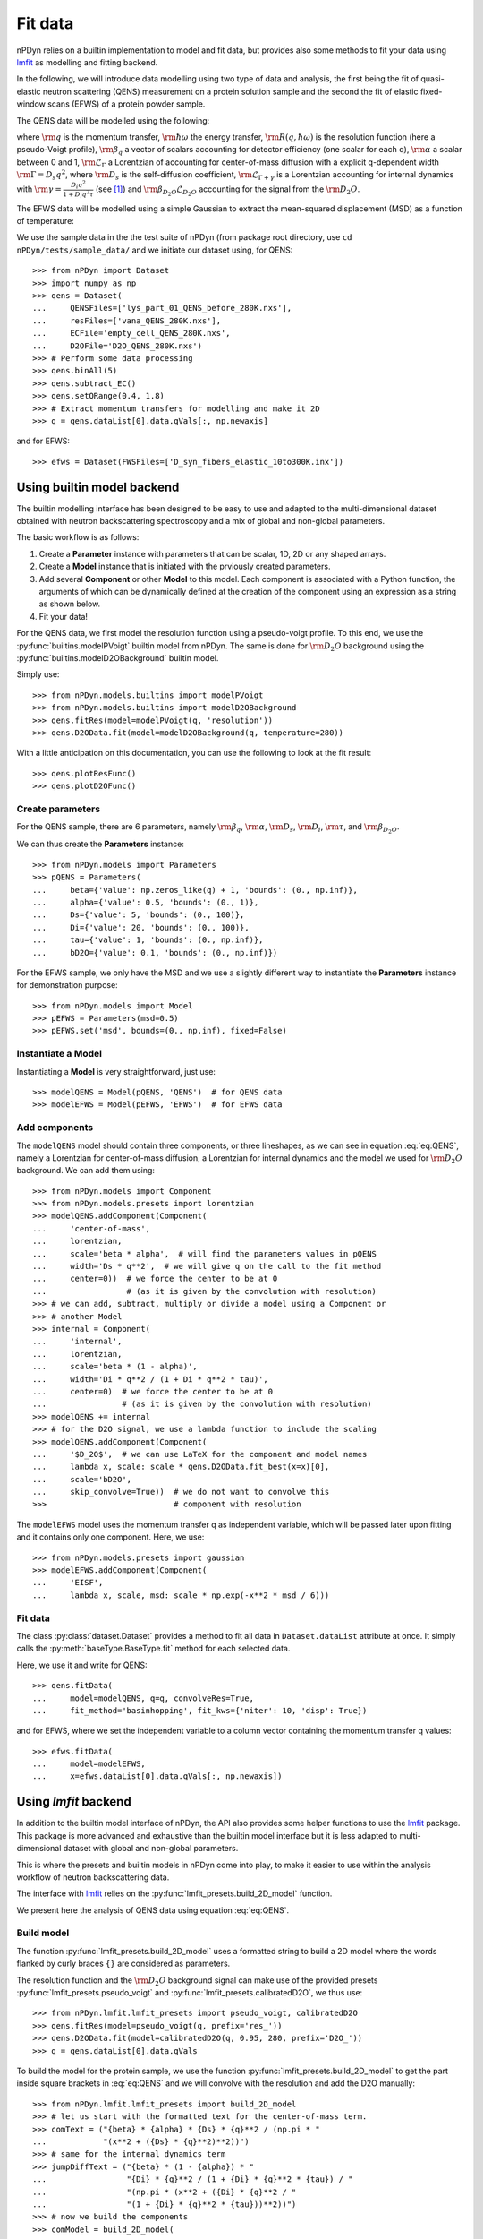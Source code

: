 Fit data
========

nPDyn relies on a builtin implementation to model and fit data, but provides
also some methods to fit your data using
`lmfit <https://lmfit.github.io/lmfit-py/>`_ as modelling and fitting backend.

In the following, we will introduce data modelling using two type of
data and analysis, the first being the fit of quasi-elastic neutron
scattering (QENS) measurement on a protein solution sample and the
second the fit of elastic fixed-window scans (EFWS) of a protein
powder sample.

The QENS data will be modelled using the following:

.. math::
    :label: eq:QENS

    \rm S(q, \hbar \omega) = R(q, \hbar \omega) \otimes
    \beta_q \left[\alpha \mathcal{L}_{\Gamma} +
    (1 - \alpha) \mathcal{L}_{\Gamma + \gamma} \right]
    + \beta_{D_2O} \mathcal{L}_{D_2O}

where :math:`\rm q` is the momentum transfer, :math:`\rm \hbar \omega`
the energy transfer, :math:`\rm R(q, \hbar \omega)` is the resolution
function (here a pseudo-Voigt profile),
:math:`\rm \beta_q` a vector of scalars accounting
for detector efficiency (one scalar for each q), :math:`\rm \alpha` a
scalar between 0 and 1, :math:`\rm \mathcal{L}_{\Gamma}` a Lorentzian
of accounting for center-of-mass diffusion with a explicit q-dependent
width :math:`\rm \Gamma = D_s q^2`, where :math:`\rm D_s` is the
self-diffusion coefficient, :math:`\rm \mathcal{L}_{\Gamma + \gamma}` is a
Lorentzian accounting for internal dynamics with
:math:`\rm \gamma = \frac{D_i q^2}{1 + D_i q^2 \tau}` (see [#]_) and
:math:`\rm \beta_{D_2O} \mathcal{L}_{D_2O}` accounting for the signal
from the :math:`\rm D_2O`.

The EFWS data will be modelled using a simple Gaussian to extract the
mean-squared displacement (MSD) as a function of temperature:

.. math::
    :label: eq:EFWS

    \rm S(q, 0) = e^{-\frac{q^2 MSD}{6}}


We use the sample data in the the test suite of nPDyn (from package
root directory, use ``cd nPDyn/tests/sample_data/`` and we initiate
our dataset using, for QENS::

    >>> from nPDyn import Dataset
    >>> import numpy as np
    >>> qens = Dataset(
    ...     QENSFiles=['lys_part_01_QENS_before_280K.nxs'],
    ...     resFiles=['vana_QENS_280K.nxs'],
    ...     ECFile='empty_cell_QENS_280K.nxs',
    ...     D2OFile='D2O_QENS_280K.nxs')
    >>> # Perform some data processing
    >>> qens.binAll(5)
    >>> qens.subtract_EC()
    >>> qens.setQRange(0.4, 1.8)
    >>> # Extract momentum transfers for modelling and make it 2D
    >>> q = qens.dataList[0].data.qVals[:, np.newaxis]

and for EFWS::

    >>> efws = Dataset(FWSFiles=['D_syn_fibers_elastic_10to300K.inx'])

Using builtin model backend
---------------------------
The builtin modelling interface has been designed to be easy to use
and adapted to the multi-dimensional dataset obtained with neutron
backscattering spectroscopy and a mix of global and non-global parameters.

The basic workflow is as follows:

#. Create a **Parameter** instance with parameters that can be
   scalar, 1D, 2D or any shaped arrays.
#. Create a **Model** instance that is initiated with the prviously
   created parameters.
#. Add several **Component** or other **Model** to this model.
   Each component is associated with a Python function, the
   arguments of which can be dynamically defined at the creation
   of the component using an expression as a string as shown below.
#. Fit your data!

For the QENS data, we first model the resolution function using
a pseudo-voigt profile. To this end, we use the
:py:func:`builtins.modelPVoigt` builtin model from nPDyn.
The same is done for :math:`\rm D_2O` background using the
:py:func:`builtins.modelD2OBackground` builtin model.

Simply use::

    >>> from nPDyn.models.builtins import modelPVoigt
    >>> from nPDyn.models.builtins import modelD2OBackground
    >>> qens.fitRes(model=modelPVoigt(q, 'resolution'))
    >>> qens.D2OData.fit(model=modelD2OBackground(q, temperature=280))

With a little anticipation on this documentation, you can use
the following to look at the fit result::

    >>> qens.plotResFunc()
    >>> qens.plotD2OFunc()


Create parameters
^^^^^^^^^^^^^^^^^
For the QENS sample, there are 6 parameters, namely :math:`\rm \beta_q`,
:math:`\rm \alpha`, :math:`\rm D_s`, :math:`\rm D_i`, :math:`\rm \tau`,
and :math:`\rm \beta_{D_2O}`.

We can thus create the **Parameters** instance::

    >>> from nPDyn.models import Parameters
    >>> pQENS = Parameters(
    ...     beta={'value': np.zeros_like(q) + 1, 'bounds': (0., np.inf)},
    ...     alpha={'value': 0.5, 'bounds': (0., 1)},
    ...     Ds={'value': 5, 'bounds': (0., 100)},
    ...     Di={'value': 20, 'bounds': (0., 100)},
    ...     tau={'value': 1, 'bounds': (0., np.inf)},
    ...     bD2O={'value': 0.1, 'bounds': (0., np.inf)})

For the EFWS sample, we only have the MSD and we use a slightly different
way to instantiate the **Parameters** instance for demonstration purpose::

    >>> from nPDyn.models import Model
    >>> pEFWS = Parameters(msd=0.5)
    >>> pEFWS.set('msd', bounds=(0., np.inf), fixed=False)

Instantiate a Model
^^^^^^^^^^^^^^^^^^^
Instantiating a **Model** is very straightforward, just use::

    >>> modelQENS = Model(pQENS, 'QENS')  # for QENS data
    >>> modelEFWS = Model(pEFWS, 'EFWS')  # for EFWS data

Add components
^^^^^^^^^^^^^^
The ``modelQENS`` model should contain three components, or three lineshapes,
as we can see in equation :eq:`eq:QENS`, namely a Lorentzian for
center-of-mass diffusion, a Lorentzian for internal dynamics and the model
we used for :math:`\rm D_2O` background.
We can add them using::

    >>> from nPDyn.models import Component
    >>> from nPDyn.models.presets import lorentzian
    >>> modelQENS.addComponent(Component(
    ...     'center-of-mass',
    ...     lorentzian,
    ...     scale='beta * alpha',  # will find the parameters values in pQENS
    ...     width='Ds * q**2',  # we will give q on the call to the fit method
    ...     center=0))  # we force the center to be at 0
    ...                 # (as it is given by the convolution with resolution)
    >>> # we can add, subtract, multiply or divide a model using a Component or
    >>> # another Model
    >>> internal = Component(
    ...     'internal',
    ...     lorentzian,
    ...     scale='beta * (1 - alpha)',
    ...     width='Di * q**2 / (1 + Di * q**2 * tau)',
    ...     center=0)  # we force the center to be at 0
    ...                # (as it is given by the convolution with resolution)
    >>> modelQENS += internal
    >>> # for the D2O signal, we use a lambda function to include the scaling
    >>> modelQENS.addComponent(Component(
    ...     '$D_2O$',  # we can use LaTeX for the component and model names
    ...     lambda x, scale: scale * qens.D2OData.fit_best(x=x)[0],
    ...     scale='bD2O',
    ...     skip_convolve=True))  # we do not want to convolve this
    >>>                           # component with resolution

The ``modelEFWS`` model uses the momentum transfer q as independent
variable, which will be passed later upon fitting and it contains
only one component. Here, we use::

    >>> from nPDyn.models.presets import gaussian
    >>> modelEFWS.addComponent(Component(
    ...     'EISF',
    ...     lambda x, scale, msd: scale * np.exp(-x**2 * msd / 6)))

Fit data
^^^^^^^^
The class :py:class:`dataset.Dataset` provides a method to fit all data
in ``Dataset.dataList`` attribute at once. It simply calls the
:py:meth:`baseType.BaseType.fit` method for each selected data.

Here, we use it and write for QENS::

    >>> qens.fitData(
    ...     model=modelQENS, q=q, convolveRes=True,
    ...     fit_method='basinhopping', fit_kws={'niter': 10, 'disp': True})

and for EFWS, where we set the independent variable to a column vector
containing the momentum transfer q values::

    >>> efws.fitData(
    ...     model=modelEFWS,
    ...     x=efws.dataList[0].data.qVals[:, np.newaxis])


Using *lmfit* backend
---------------------
In addition to the builtin model interface of nPDyn, the API also
provides some helper functions to use the
`lmfit <https://lmfit.github.io/lmfit-py/>`_ package.
This package is more advanced and exhaustive than the builtin
model interface but it is less adapted to multi-dimensional
dataset with global and non-global parameters.

This is where the presets and builtin models in nPDyn come into
play, to make it easier to use within the analysis workflow of
neutron backscattering data.

The interface with `lmfit <https://lmfit.github.io/lmfit-py/>`_
relies on the :py:func:`lmfit_presets.build_2D_model` function.

We present here the analysis of QENS data using equation :eq:`eq:QENS`.

Build model
^^^^^^^^^^^
The function :py:func:`lmfit_presets.build_2D_model` uses a formatted
string to build a 2D model where the words flanked by curly braces
``{}`` are considered as parameters.

The resolution function and the :math:`\rm D_2O` background signal can
make use of the provided presets :py:func:`lmfit_presets.pseudo_voigt`
and :py:func:`lmfit_presets.calibratedD2O`, we thus use::

    >>> from nPDyn.lmfit.lmfit_presets import pseudo_voigt, calibratedD2O
    >>> qens.fitRes(model=pseudo_voigt(q, prefix='res_'))
    >>> qens.D2OData.fit(model=calibratedD2O(q, 0.95, 280, prefix='D2O_'))
    >>> q = qens.dataList[0].data.qVals

To build the model for the protein sample, we use the
function :py:func:`lmfit_presets.build_2D_model` to get the
part inside square brackets in :eq:`eq:QENS` and we will
convolve with the resolution and add the D2O manually::

    >>> from nPDyn.lmfit.lmfit_presets import build_2D_model
    >>> # let us start with the formatted text for the center-of-mass term.
    >>> comText = ("{beta} * {alpha} * {Ds} * {q}**2 / (np.pi * "
    ...            "(x**2 + ({Ds} * {q}**2)**2))")
    >>> # same for the internal dynamics term
    >>> jumpDiffText = ("{beta} * (1 - {alpha}) * "
    ...                 "{Di} * {q}**2 / (1 + {Di} * {q}**2 * {tau}) / "
    ...                 "(np.pi * (x**2 + ({Di} * {q}**2 / "
    ...                 "(1 + {Di} * {q}**2 * {tau}))**2))")
    >>> # now we build the components
    >>> comModel = build_2D_model(
    ...     q,
    ...     'com',
    ...     comText,
    ...     paramGlobals=['alpha', 'Ds'],
    ...     bounds={
    ...         'beta': (0., np.inf),
    ...         'alpha': (0, 1),
    ...         'Ds': (0.01, np.inf)},  # non-zero min to avoid infinites
    ...     defVals={'alpha': 0.5,
    ...              'Ds': 5,
    ...              'beta': 1},
    ...     prefix='com_')
    >>> jumpDiffModel = build_2D_model(
    ...     q,
    ...     'jumpDiff',
    ...     jumpDiffText,
    ...     paramGlobals=['alpha', 'Di', 'tau'],
    ...     bounds={
    ...         'beta': (0., np.inf),
    ...             'alpha': (0, 1),
    ...             'Di': (0.01, np.inf),  # non-zero min to avoid infinites
    ...             'tau': (0., np.inf)},
    ...         defVals={'beta': 1,
    ...                  'alpha': 0.5,
    ...                  'Di': 30,
    ...                  'tau': 10},
    ...         prefix='jd_')
    >>> # and we assemble them
    >>> model = comModel + jumpDiffModel
    >>> # some parameters are the same for the two components,
    >>> # so we set them equals using 'expr' hint
    >>> model.set_param_hint('com_alpha', expr='jd_alpha')
    >>> for i in range(q.size):
    ...     model.set_param_hint('com_beta_%i' % i, expr='jd_beta_%i' % i)

And finally, we add the :math:`\rm D_2O` signal with a scaling factor::

    >>> # now we add the component for the D2O signal
    >>> from nPDyn.lmfit.lmfit_presets import hline
    >>> scale = hline(q, prefix='bD2O_')
    >>> d2OModel = scale * qens.D2OData.model
    >>> d2OModel.param_hints.update(qens.D2OData.getFixedOptParams(0))
    >>> fitModel = model + d2OModel

Fit data
^^^^^^^^
Data fitting can be done using the same functions as when using the builtin
models. The ``fit_method`` and some other keywords are different and should
correspond to the keywords expected in
`lmfit <https://lmfit.github.io/lmfit-py/>`_ (see *lmfit* documentation
for details).

Here, we can simply use::

    >>> qens.fitData(model=fitModel, q=q, convolveRes=True)

to fit the data using *lmfit* default parameters.


References
----------
.. [#] https://doi.org/10.1103/PhysRev.119.863
